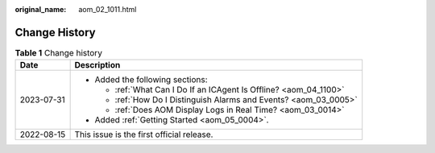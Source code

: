 :original_name: aom_02_1011.html

.. _aom_02_1011:

Change History
==============

.. table:: **Table 1** Change history

   +-----------------------------------+--------------------------------------------------------------------+
   | Date                              | Description                                                        |
   +===================================+====================================================================+
   | 2023-07-31                        | -  Added the following sections:                                   |
   |                                   |                                                                    |
   |                                   |    -  :ref:`What Can I Do If an ICAgent Is Offline? <aom_04_1100>` |
   |                                   |    -  :ref:`How Do I Distinguish Alarms and Events? <aom_03_0005>` |
   |                                   |    -  :ref:`Does AOM Display Logs in Real Time? <aom_03_0014>`     |
   |                                   |                                                                    |
   |                                   | -  Added :ref:`Getting Started <aom_05_0004>`.                     |
   +-----------------------------------+--------------------------------------------------------------------+
   | 2022-08-15                        | This issue is the first official release.                          |
   +-----------------------------------+--------------------------------------------------------------------+
